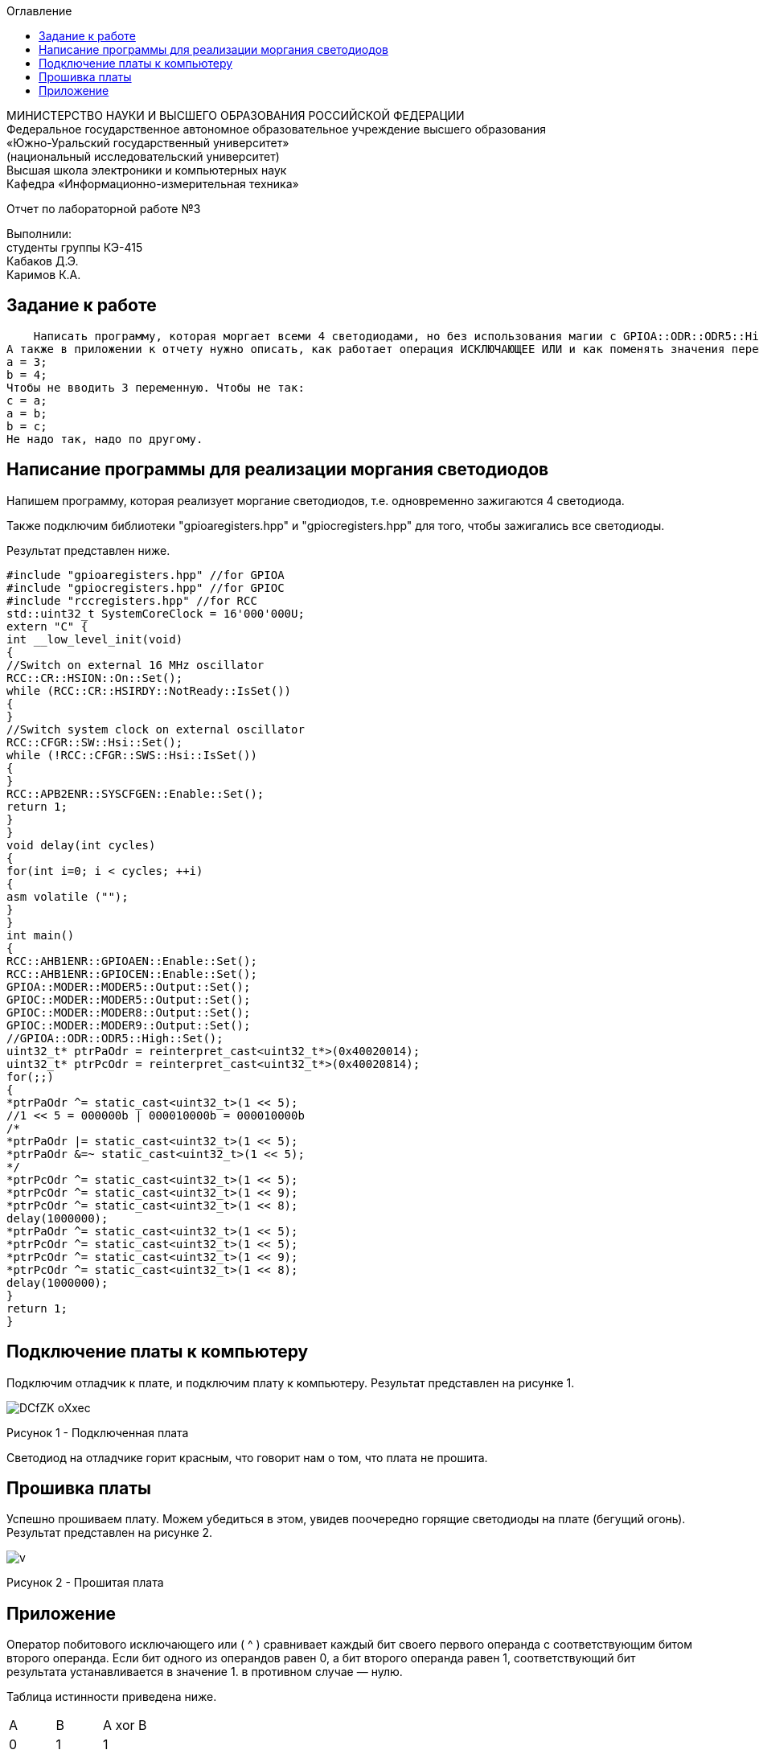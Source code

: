 :imagesdir: Images
:toc:
:toc-title: Оглавление

[.text-center]
МИНИСТЕРСТВО НАУКИ И ВЫСШЕГО ОБРАЗОВАНИЯ РОССИЙСКОЙ ФЕДЕРАЦИИ +
Федеральное государственное автономное образовательное учреждение высшего образования +
«Южно-Уральский государственный университет» +
(национальный исследовательский университет) +
Высшая школа электроники и компьютерных наук +
Кафедра «Информационно-измерительная техника»

[.text-center]

Отчет по лабораторной работе №3

[.text-right]
Выполнили: +
студенты группы КЭ-415 +
Кабаков Д.Э. +
Каримов К.А.


== Задание к работе
    Написать программу, которая моргает всеми 4 светодиодами, но без использования магии с GPIOA::ODR::ODR5::High::Set() и тому подобное; а только прямой доступ к памяти по адресам, только хардкор.
А также в приложении к отчету нужно описать, как работает операция ИСКЛЮЧАЮЩЕЕ ИЛИ и как поменять значения переменных местами, без привлечения третьей переменной, ну т.е. Дано:
а = 3;
b = 4;
Чтобы не вводить 3 переменную. Чтобы не так:
с = a;
a = b;
b = c;
Не надо так, надо по другому.


== Написание программы для реализации моргания светодиодов
Напишем программу, которая реализует моргание светодиодов, т.е. одновременно зажигаются 4 светодиода.

Также подключим библиотеки "gpioaregisters.hpp" и "gpiocregisters.hpp" для того, чтобы зажигались все светодиоды.

Результат представлен ниже.

[source, c]
#include "gpioaregisters.hpp" //for GPIOA
#include "gpiocregisters.hpp" //for GPIOC
#include "rccregisters.hpp" //for RCC
std::uint32_t SystemCoreClock = 16'000'000U;
extern "C" {
int __low_level_init(void)
{
//Switch on external 16 MHz oscillator
RCC::CR::HSION::On::Set();
while (RCC::CR::HSIRDY::NotReady::IsSet())
{
}
//Switch system clock on external oscillator
RCC::CFGR::SW::Hsi::Set();
while (!RCC::CFGR::SWS::Hsi::IsSet())
{
}
RCC::APB2ENR::SYSCFGEN::Enable::Set();
return 1;
}
}
void delay(int cycles)
{
for(int i=0; i < cycles; ++i)
{
asm volatile ("");
}
}
int main()
{
RCC::AHB1ENR::GPIOAEN::Enable::Set();
RCC::AHB1ENR::GPIOCEN::Enable::Set();
GPIOA::MODER::MODER5::Output::Set();
GPIOC::MODER::MODER5::Output::Set();
GPIOC::MODER::MODER8::Output::Set();
GPIOC::MODER::MODER9::Output::Set();
//GPIOA::ODR::ODR5::High::Set();
uint32_t* ptrPaOdr = reinterpret_cast<uint32_t*>(0x40020014);
uint32_t* ptrPcOdr = reinterpret_cast<uint32_t*>(0x40020814);
for(;;)
{
*ptrPaOdr ^= static_cast<uint32_t>(1 << 5);
//1 << 5 = 000000b | 000010000b = 000010000b
/*
*ptrPaOdr |= static_cast<uint32_t>(1 << 5);
*ptrPaOdr &=~ static_cast<uint32_t>(1 << 5);
*/
*ptrPcOdr ^= static_cast<uint32_t>(1 << 5);
*ptrPcOdr ^= static_cast<uint32_t>(1 << 9);
*ptrPcOdr ^= static_cast<uint32_t>(1 << 8);
delay(1000000);
*ptrPaOdr ^= static_cast<uint32_t>(1 << 5);
*ptrPcOdr ^= static_cast<uint32_t>(1 << 5);
*ptrPcOdr ^= static_cast<uint32_t>(1 << 9);
*ptrPcOdr ^= static_cast<uint32_t>(1 << 8);
delay(1000000);
}
return 1;
}



== Подключение платы к компьютеру
Подключим отладчик к плате, и подключим плату к компьютеру. Результат представлен на рисунке 1.

image::DCfZK-oXxec.jpg[]

Рисунок 1 - Подключенная плата

Светодиод на отладчике горит красным, что говорит нам о том, что плата не прошита.

== Прошивка платы

Успешно прошиваем плату. Можем убедиться в этом, увидев поочередно горящие светодиоды на плате (бегущий огонь).
Результат представлен на рисунке 2.

image::v.gif[]

Рисунок 2 - Прошитая плата

== Приложение

Оператор побитового исключающего или ( ^ ) сравнивает каждый бит своего первого операнда с соответствующим битом второго операнда. Если бит одного из операндов равен 0, а бит второго операнда равен 1, соответствующий бит результата устанавливается в значение 1. в противном случае — нулю.

Таблица истинности приведена ниже.

[cols=3*]
|===
|A
|B
|A xor B
|0
|1
|1
|1
|0
|1
|0
|0
|0
|1
|1
|0
|===

Для примера возьмем числа 0x5555 и 0xFFFF, которые равны соответственно 0101 и 1111. Согласно таблице истинности, после побитового сравнения должен получиться результат 1010. Если взять число 1010101010101010 и перевести в десятичную систему счисления, то мы получим число, равное 43690. Число 43690 будет отображаться как 0xAAAA. Следовательно, в окне Terminal I/O видим результат, равный AAAA.

Код реализации представлен ниже.

[source, c]
#include <iostream>
using namespace std;
int main()
{
unsigned short a = 0x5555;      //0101
unsigned short b = 0xFFFF;      //1111
cout  << hex << ( a ^ b ) << endl;   //"aaaa" 1010
}

Результат представлен на рисунке 3.

image::eCAHEn9S-AM.jpg[]

Рисунок 3 - Пример кода
